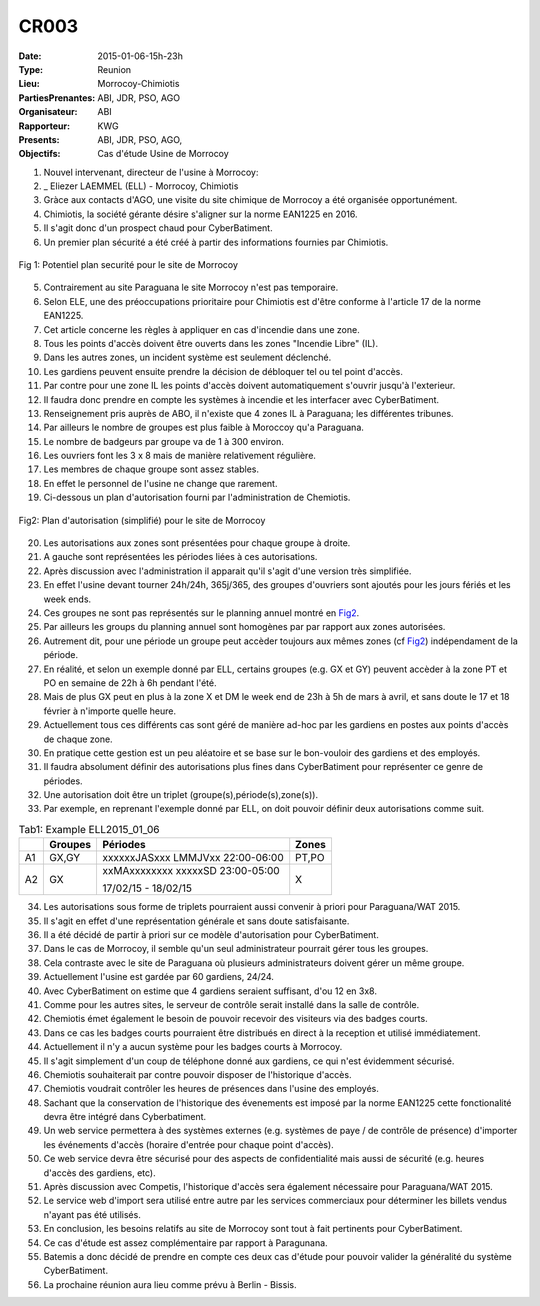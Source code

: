 CR003
=====
:Date: 2015-01-06-15h-23h
:Type: Reunion
:Lieu: Morrocoy-Chimiotis
:PartiesPrenantes: ABI, JDR, PSO, AGO
:Organisateur: ABI
:Rapporteur: KWG
:Presents: ABI, JDR, PSO, AGO,
:Objectifs: Cas d'étude Usine de Morrocoy

#. Nouvel intervenant, directeur de l'usine à Morrocoy:
#. _ Eliezer LAEMMEL (ELL) - Morrocoy, Chimiotis

#. Gràce aux contacts d'AGO, une visite du site chimique de Morrocoy a été organisée opportunément.
#. Chimiotis, la société gérante désire s'aligner sur la norme EAN1225 en 2016.
#. Il s'agit donc d'un prospect chaud pour CyberBatiment.
#. Un premier plan sécurité a été créé à partir des informations fournies par Chimiotis.

.. figure:: media/morrocoy.jpg
    :align: center

    Fig 1: Potentiel plan securité pour le site de Morrocoy

5. Contrairement au site Paraguana le site Morrocoy n'est pas temporaire.
#. Selon ELE, une des préoccupations prioritaire pour Chimiotis est d'être conforme à l'article 17 de la norme EAN1225.
#. Cet article concerne les règles à appliquer en cas d'incendie dans une zone.
#. Tous les points d'accès doivent être ouverts dans les zones "Incendie Libre" (IL).
#. Dans les autres zones, un incident système est seulement déclenché.
#. Les gardiens peuvent ensuite prendre la décision de débloquer tel ou tel point d'accès.
#. Par contre pour une zone IL les points d'accès doivent automatiquement s'ouvrir jusqu'à l'exterieur.
#. Il faudra donc prendre en compte les systèmes à incendie et les interfacer avec CyberBatiment.
#. Renseignement pris auprès de ABO, il n'existe que 4 zones IL à Paraguana;  les différentes tribunes.
#. Par ailleurs le nombre de groupes est plus faible à Moroccoy qu'a Paraguana.
#. Le nombre de badgeurs par groupe va de 1 à 300 environ.
#. Les ouvriers font les 3 x 8 mais de manière relativement régulière.
#. Les membres de chaque groupe sont assez stables.
#. En effet le personnel de l'usine ne change que rarement.
#. Ci-dessous un plan d'autorisation fourni par l'administration de Chemiotis.

.. _Fig2:
.. figure:: media/morrocoyAutorisations.jpg
    :align: center

    Fig2: Plan d'autorisation (simplifié) pour le site de Morrocoy

20. Les autorisations aux zones sont présentées pour chaque groupe à droite.
#. A gauche sont représentées les périodes liées à ces autorisations.
#. Après discussion avec l'administration il apparait qu'il s'agit d'une version très simplifiée.
#. En effet l'usine devant tourner 24h/24h, 365j/365, des groupes d'ouvriers sont ajoutés pour les jours fériés et les week ends.
#. Ces groupes ne sont pas représentés sur le planning annuel montré en Fig2_.
#. Par ailleurs les groups du planning annuel sont homogènes par par rapport aux zones autorisées.
#. Autrement dit, pour une période un groupe peut accèder toujours aux mêmes zones (cf Fig2_) indépendament de la période.
#. En réalité, et selon un exemple donné par ELL, certains groupes (e.g. GX et GY) peuvent accèder à la zone PT et PO en semaine de 22h à 6h pendant l'été.
#. Mais de plus GX peut en plus à la zone X et DM le week end de 23h à 5h de mars à avril, et sans doute le 17 et 18 février à n'importe quelle heure.
#. Actuellement tous ces différents cas sont géré de manière ad-hoc par les gardiens en postes aux points d'accès de chaque zone.
#. En pratique cette gestion est un peu aléatoire et se base sur le bon-vouloir des gardiens et des employés.
#. Il faudra absolument définir des autorisations plus fines dans CyberBatiment pour représenter ce genre de périodes.
#. Une autorisation doit être un triplet (groupe(s),période(s),zone(s)).
#. Par exemple, en reprenant l'exemple donné par ELL, on doit pouvoir définir deux autorisations comme suit.

.. _Tab1:

.. table:: Tab1: Example ELL2015_01_06

    +-----+---------+----------------------------------+-------+
    |     | Groupes |               Périodes           | Zones |
    +=====+=========+==================================+=======+
    |  A1 | GX,GY   | xxxxxxJASxxx LMMJVxx 22:00-06:00 | PT,PO |
    +-----+---------+----------------------------------+-------+
    |  A2 | GX      | xxMAxxxxxxxx xxxxxSD 23:00-05:00 | X     |
    |     |         |                                  |       |
    |     |         | 17/02/15 - 18/02/15              |       |
    +-----+---------+----------------------------------+-------+

34. Les autorisations sous forme de triplets pourraient aussi convenir à priori pour Paraguana/WAT 2015.
#. Il s'agit en effet d'une représentation générale et sans doute satisfaisante.
#. Il a été décidé de partir à priori sur ce modèle d'autorisation pour CyberBatiment.
#. Dans le cas de Morrocoy, il semble qu'un seul administrateur pourrait gérer tous les groupes.
#. Cela contraste avec le site de Paraguana où plusieurs administrateurs doivent gérer un même groupe.
#. Actuellement l'usine est gardée par 60 gardiens, 24/24.
#. Avec CyberBatiment on estime que 4 gardiens seraient suffisant, d'ou 12 en 3x8.
#. Comme pour les autres sites, le serveur de contrôle serait installé dans la salle de contrôle.
#. Chemiotis émet également le besoin de pouvoir recevoir des visiteurs via des badges courts.
#. Dans ce cas les badges courts pourraient être distribués en direct à la reception et utilisé immédiatement.
#. Actuellement il n'y a aucun système pour les badges courts à Morrocoy.
#. Il s'agit simplement d'un coup de téléphone donné aux gardiens, ce qui n'est évidemment sécurisé.
#. Chemiotis souhaiterait par contre pouvoir disposer de l'historique d'accès.
#. Chemiotis voudrait contrôler les heures de présences dans l'usine des employés.
#. Sachant que la conservation de l'historique des évenements est imposé par la norme EAN1225 cette fonctionalité devra être intégré dans Cyberbatiment.
#. Un web service permettera à des systèmes externes (e.g. systèmes de paye / de contrôle de présence) d'importer les événements d'accès (horaire d'entrée pour chaque point d'accès).
#. Ce web service devra être sécurisé pour des aspects de confidentialité mais aussi de sécurité (e.g. heures d'accès des gardiens, etc).
#. Après discussion avec Competis, l'historique d'accès sera également nécessaire pour Paraguana/WAT 2015.
#. Le service web d'import sera utilisé entre autre par les services commerciaux pour déterminer les billets vendus n'ayant pas été utilisés.
#. En conclusion, les besoins relatifs au site de Morrocoy sont tout à fait pertinents pour CyberBatiment.
#. Ce cas d'étude est assez complémentaire par rapport à Paragunana.
#. Batemis a donc décidé de prendre en compte ces deux cas d'étude pour pouvoir valider la généralité du système CyberBatiment.
#. La prochaine réunion aura lieu comme prévu à Berlin - Bissis.

.. _CyberCompetition: http://CyberCompetition.readthedocs.org
